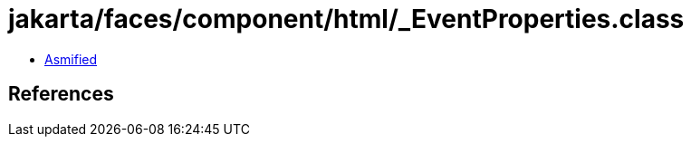 = jakarta/faces/component/html/_EventProperties.class

 - link:_EventProperties-asmified.java[Asmified]

== References

